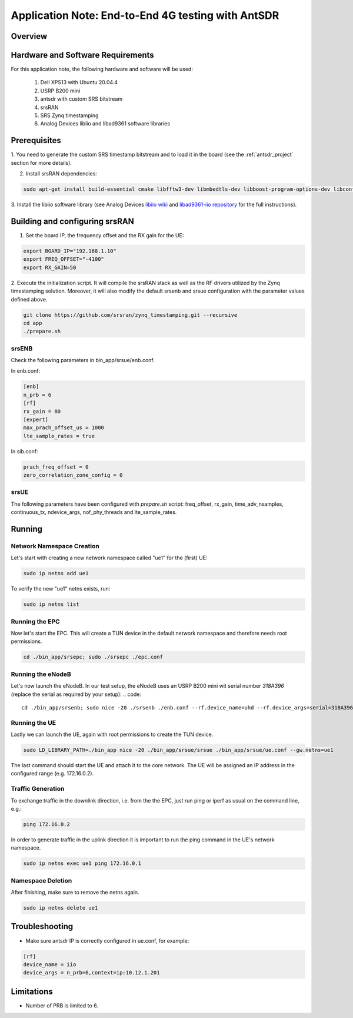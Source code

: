 .. Application Note: End-to-End 4G testing with AntSDR

.. _antsdr:

Application Note: End-to-End 4G testing with AntSDR
===================================================

Overview
********

.. image:: images/app_note_antsdr.png
  :alt: System



Hardware and Software Requirements
**********************************

For this application note, the following hardware and software will be used:

        1. Dell XPS13 with Ubuntu 20.04.4
        2. USRP B200 mini
        3. antsdr with custom SRS bitstream
        4. srsRAN
        5. SRS Zynq timestamping
        6. Analog Devices libiio and libad9361 software libraries


Prerequisites
*************

1. You need to generate the custom SRS timestamp bitstream and to load it in the board (see the
:ref:`antsdr_project`
section for more details).

2. Install srsRAN dependencies:

.. code-block:: bash

    sudo apt-get install build-essential cmake libfftw3-dev libmbedtls-dev libboost-program-options-dev libconfig++-dev libsctp-dev


3. Install the libiio software library (see Analog Devices
`libiio wiki <https://wiki.analog.com/resources/tools-software/linux-software/libiio>`_
and
`libad9361-iio repository <https://github.com/analogdevicesinc/libad9361-iio>`_
for the full instructions).

Building and configuring srsRAN
*******************************

1. Set the board IP, the frequency offset and the RX gain for the UE:

.. code-block:: bash

    export BOARD_IP="192.168.1.10"
    export FREQ_OFFSET="-4100"
    export RX_GAIN=50

2. Execute the initialization script. It will compile the srsRAN stack as well as the RF drivers
utilized by the Zynq timestamping solution. Moreover, it will also modify the default srsenb and
srsue configuration with the parameter values defined above.

.. code-block:: bash

    git clone https://github.com/srsran/zynq_timestamping.git --recursive
    cd app
    ./prepare.sh


srsENB
------

Check the following parameters in bin_app/srsue/enb.conf.

In enb.conf:

.. code-block::

    [enb]
    n_prb = 6
    [rf]
    rx_gain = 80
    [expert]
    max_prach_offset_us = 1000
    lte_sample_rates = true

In sib.conf:

.. code-block::

    prach_freq_offset = 0
    zero_correlation_zone_config = 0


srsUE
-----

The following parameters have been configured with `prepare.sh` script: freq_offset, rx_gain,
time_adv_nsamples, continuous_tx, ndevice_args, nof_phy_threads and lte_sample_rates.


Running
*******


Network Namespace Creation
--------------------------

Let's start with creating a new network namespace called "ue1" for the (first) UE:

.. code::

  sudo ip netns add ue1


To verify the new "ue1" netns exists, run:

.. code::

  sudo ip netns list


Running the EPC
---------------

Now let's start the EPC. This will create a TUN device in the default network namespace and
therefore needs root permissions.

.. code::

  cd ./bin_app/srsepc; sudo ./srsepc ./epc.conf


Running the eNodeB
------------------

Let's now launch the eNodeB. In our test setup, the eNodeB uses an USRP B200 mini wit serial number
`318A396` (replace the serial as required by your setup):
.. code::

  cd ./bin_app/srsenb; sudo nice -20 ./srsenb ./enb.conf --rf.device_name=uhd --rf.device_args=serial=318A396


Running the UE
--------------

Lastly we can launch the UE, again with root permissions to create the TUN device.

.. code::

  sudo LD_LIBRARY_PATH=./bin_app nice -20 ./bin_app/srsue/srsue ./bin_app/srsue/ue.conf --gw.netns=ue1


The last command should start the UE and attach it to the core network.
The UE will be assigned an IP address in the configured range (e.g. 172.16.0.2).

Traffic Generation
------------------

To exchange traffic in the downlink direction, i.e. from the the EPC, just run ping or iperf as
usual on the command line, e.g.:

.. code::

  ping 172.16.0.2


In order to generate traffic in the uplink direction it is important to run the ping command
in the UE's network namespace.

.. code::

  sudo ip netns exec ue1 ping 172.16.0.1


Namespace Deletion
------------------

After finishing, make sure to remove the netns again.

.. code::

  sudo ip netns delete ue1

Troubleshooting
***************

- Make sure antsdr IP is correctly configured in ue.conf, for example:

.. code-block::

    [rf]
    device_name = iio
    device_args = n_prb=6,context=ip:10.12.1.201


Limitations
***********

- Number of PRB is limited to 6.
